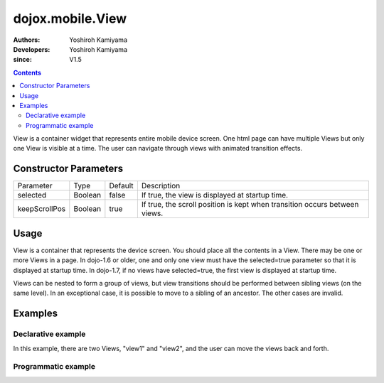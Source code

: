 .. _dojox/mobile/View:

=================
dojox.mobile.View
=================

:Authors: Yoshiroh Kamiyama
:Developers: Yoshiroh Kamiyama
:since: V1.5

.. contents ::
    :depth: 2

View is a container widget that represents entire mobile device screen. One html page can have multiple Views but only one View is visible at a time.  The user can navigate through views with animated transition effects.

Constructor Parameters
======================

+--------------+----------+---------+-------------------------------------------------------------------------------+
|Parameter     |Type      |Default  |Description                                                                    |
+--------------+----------+---------+-------------------------------------------------------------------------------+
|selected      |Boolean   |false    |If true, the view is displayed at startup time.                                |
+--------------+----------+---------+-------------------------------------------------------------------------------+
|keepScrollPos |Boolean   |true     |If true, the scroll position is kept when transition occurs between views.     |
+--------------+----------+---------+-------------------------------------------------------------------------------+

Usage
=====
View is a container that represents the device screen. You should place all the contents in a View. There may be one or more Views in a page. In dojo-1.6 or older, one and only one view must have the selected=true parameter so that it is displayed at startup time. In dojo-1.7, if no views have selected=true, the first view is displayed at startup time.

Views can be nested to form a group of views, but view transitions should be performed between sibling views (on the same level). In an exceptional case, it is possible to move to a sibling of an ancestor. The other cases are invalid.

Examples
========

Declarative example
-------------------

In this example, there are two Views, "view1" and "view2", and the user can move the views back and forth.

.. html ::

  <div id="view1" data-dojo-type="dojox.mobile.View" selected="true">
    <h1 data-dojo-type="dojox.mobile.Heading">View 1</h1>
    <ul data-dojo-type="dojox.mobile.RoundRectList">
      <li data-dojo-type="dojox.mobile.ListItem" icon="images/i-icon-1.png" moveTo="view2" transition="slide">
	Go To View 2
      </li>
    </ul>
  </div>

  <div id="view2" data-dojo-type="dojox.mobile.View">
    <h1 data-dojo-type="dojox.mobile.Heading" back="View 1" moveTo="view1">View 2</h1>
  </div>

.. image :: View-anim.gif

Programmatic example
--------------------

.. js ::

  var view1 = new dojox.mobile.View({
    id: "foo",
    selected: true
  }, "view1");
  view1.startup();

.. html ::

  <body>
    <div id="view1"></div>
  </body>
